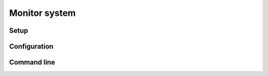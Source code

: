 .. _monitor:

Monitor system
==============

Setup
-----

Configuration
-------------

Command line
------------

